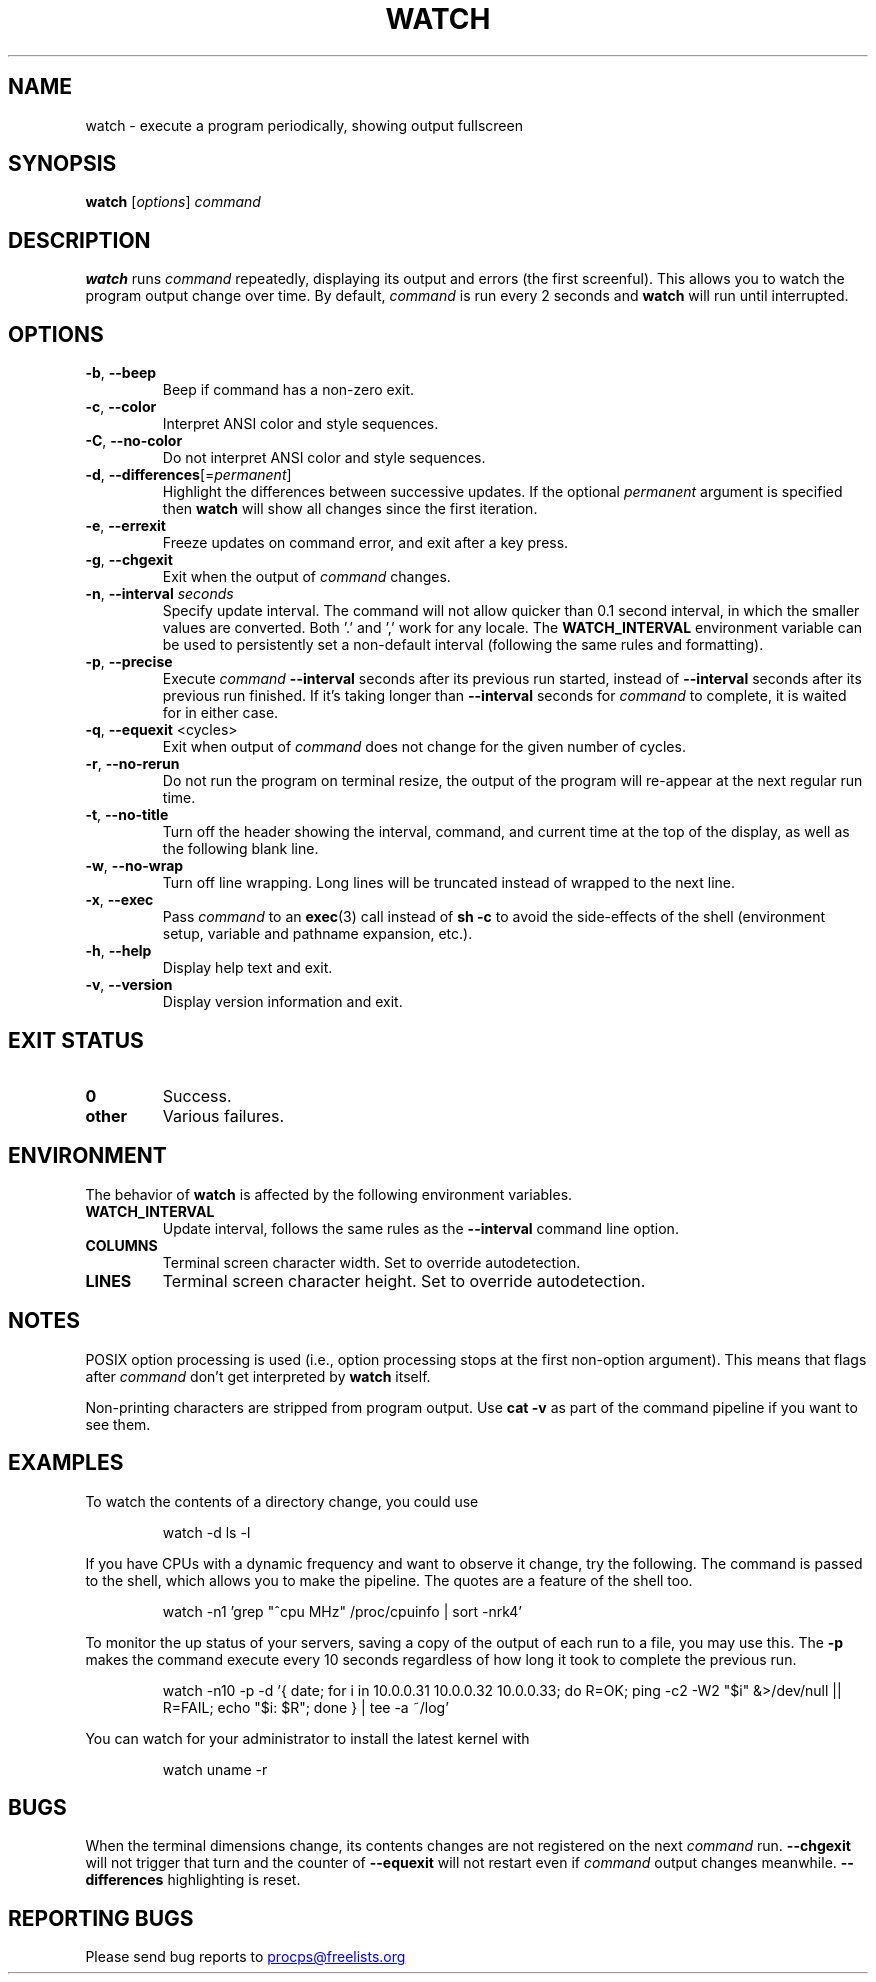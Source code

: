 .\"
.\" Copyright (c) 2023 Roman Žilka <roman.zilka@gmail.com>
.\" Copyright (c) 2009-2023 Craig Small <csmall@dropbear.xyz>
.\" Copyright (c) 2018-2023 Jim Warner <james.warner@comcast.net>
.\" Copyright (c) 2011-2012 Sami Kerola <kerolasa@iki.fi>
.\" Copyright (c) 2003      Albert Cahalan
.\"
.\" This program is free software; you can redistribute it and/or modify
.\" it under the terms of the GNU General Public License as published by
.\" the Free Software Foundation; either version 2 of the License, or
.\" (at your option) any later version.
.\"
.\"
.TH WATCH 1 "2023-01-17" "procps-ng" "User Commands"
.SH NAME
watch \- execute a program periodically, showing output fullscreen
.SH SYNOPSIS
.B watch
[\fIoptions\fR] \fIcommand\fR
.SH DESCRIPTION
.B watch
runs
.I command
repeatedly, displaying its output and errors (the first screenful).  This
allows you to watch the program output change over time.  By default,
\fIcommand\fR is run every 2 seconds and \fBwatch\fR will run until interrupted.
.SH OPTIONS
.TP
\fB\-b\fR, \fB\-\-beep\fR
Beep if command has a non-zero exit.
.TP
\fB\-c\fR, \fB\-\-color\fR
Interpret ANSI color and style sequences.
.TP
\fB\-C\fR, \fB\-\-no-color\fR
Do not interpret ANSI color and style sequences.
.TP
\fB\-d\fR, \fB\-\-differences\fR[=\fIpermanent\fR]
Highlight the differences between successive updates. If the optional
\fIpermanent\fR argument is specified then
.B watch
will show all changes since the first iteration.
.TP
\fB\-e\fR, \fB\-\-errexit\fR
Freeze updates on command error, and exit after a key press.
.TP
\fB\-g\fR, \fB\-\-chgexit\fR
Exit when the output of
.I command
changes.
.TP
\fB\-n\fR, \fB\-\-interval\fR \fIseconds\fR
Specify update interval.  The command will not allow quicker than 0.1 second
interval, in which the smaller values are converted. Both '.' and ',' work
for any locale. The \fBWATCH_INTERVAL\fR environment variable can be used to persistently
set a non-default interval (following the same rules and formatting).
.TP
\fB\-p\fR, \fB\-\-precise\fR
Execute
.I command
.B \-\-interval
seconds after its previous run started, instead of
.B \-\-interval
seconds after its previous run finished. If it's taking longer than
.B \-\-interval
seconds for
.I command
to complete, it is waited for in either case.
.TP
\fB\-q\fR, \fB\-\-equexit\fR <cycles>
Exit when output of
.I command
does not change for the given number of cycles.
.TP
\fB\-r\fR, \fB\-\-no-rerun\fR
Do not run the program on terminal resize, the output of the program will re-appear at the next
regular run time.
.TP
\fB\-t\fR, \fB\-\-no\-title\fR
Turn off the header showing the interval, command, and current time at the
top of the display, as well as the following blank line.
.TP
\fB\-w\fR, \fB\-\-no\-wrap\fR
Turn off line wrapping. Long lines will be truncated instead of wrapped to the next line.
.TP
\fB\-x\fR, \fB\-\-exec\fR
Pass
.I command
to an
.BR exec (3)
call instead of
.B sh \-c
to avoid the side-effects of the shell (environment setup, variable and pathname expansion, etc.).
.TP
\fB\-h\fR, \fB\-\-help\fR
Display help text and exit.
.TP
\fB\-v\fR, \fB\-\-version\fR
Display version information and exit.
.SH "EXIT STATUS"
.TP
.B 0
Success.
.TP
.B other
Various failures.
.SH ENVIRONMENT
The behavior of
.B watch
is affected by the following environment variables.
.TP
.B WATCH_INTERVAL
Update interval, follows the same rules as the
.B \-\-interval
command line option.
.TP
.B COLUMNS
Terminal screen character width. Set to override autodetection.
.TP
.B LINES
Terminal screen character height. Set to override autodetection.
.SH NOTES
POSIX option processing is used (i.e., option processing stops at
the first non\-option argument).  This means that flags after
.I command
don't get interpreted by
.BR watch
itself.

Non-printing characters are stripped from program output.  Use \fBcat -v\fR as
part of the command pipeline if you want to see them.
.SH EXAMPLES
.PP
To watch the contents of a directory change, you could use
.IP
watch \-d ls \-l

.PP
If you have CPUs with a dynamic frequency and want to observe it change, try the
following. The command is passed to the shell, which allows you to make the
pipeline. The quotes are a feature of the shell too.
.IP
watch \-n1 'grep "^cpu MHz" /proc/cpuinfo | sort -nrk4'

.PP
To monitor the up status of your servers, saving a copy of the output of each
run to a file, you may use this. The
.B \-p
makes the command execute every 10 seconds regardless of how long it took to
complete the previous run.
.IP
watch \-n10 \-p \-d '{ date; for i in 10.0.0.31 10.0.0.32 10.0.0.33; do R=OK; ping \-c2 \-W2 "$i" &>/dev/null || R=FAIL; echo "$i: $R"; done } | tee \-a ~/log'

.PP
You can watch for your administrator to install the latest kernel with
.IP
watch uname \-r
.SH BUGS
When the terminal dimensions change, its contents changes are not registered on the next
.I command
run.
.B \-\-chgexit
will not trigger that turn and the counter of
.B \-\-equexit
will not restart even if
.I command
output changes meanwhile.
.B \-\-differences
highlighting is reset.
.SH "REPORTING BUGS"
Please send bug reports to
.UR procps@freelists.org
.UE
